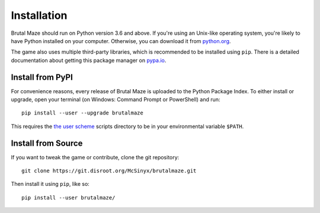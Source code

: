 Installation
============

Brutal Maze should run on Python version 3.6 and above.
If you're using an Unix-like operating system, you're likely
to have Python installed on your computer.  Otherwise, you can
download it from python.org_.

The game also uses multiple third-party libraries, which is recommended to
be installed using ``pip``.  There is a detailed documentation about getting
this package manager on pypa.io_.

Install from PyPI
-----------------

For convenience reasons, every release of Brutal Maze is uploaded to the Python
Package Index.  To either install or upgrade, open your terminal (on Windows:
Command Prompt or PowerShell) and run::

   pip install --user --upgrade brutalmaze

This requires the `the user scheme`_ scripts directory to be
in your environmental variable ``$PATH``.

Install from Source
-------------------

If you want to tweak the game or contribute, clone the git repository::

   git clone https://git.disroot.org/McSinyx/brutalmaze.git

Then install it using ``pip``, like so::

   pip install --user brutalmaze/

.. _python.org: https://www.python.org/downloads/
.. _pypa.io: https://pip.pypa.io/en/latest/installing/
.. _the user scheme: https://docs.python.org/3/install/index.html#alternate-installation-the-user-scheme

